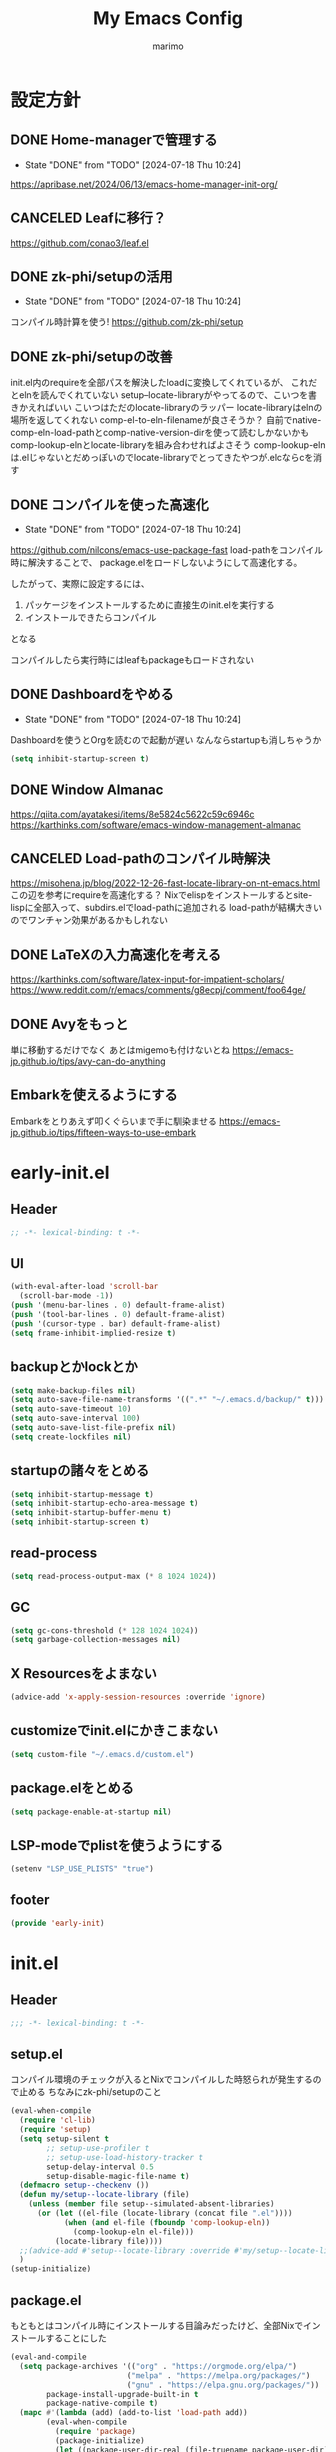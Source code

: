 #+title: My Emacs Config
#+author: marimo
#+STARTUP: fold

* 設定方針
** DONE Home-managerで管理する
- State "DONE"       from "TODO"       [2024-07-18 Thu 10:24]
[[https://apribase.net/2024/06/13/emacs-home-manager-init-org/]]

** CANCELED Leafに移行？
CLOSED: [2024-07-03 Wed 06:02]
[[https://github.com/conao3/leaf.el]]

** DONE zk-phi/setupの活用
- State "DONE"       from "TODO"       [2024-07-18 Thu 10:24]
コンパイル時計算を使う!
[[https://github.com/zk-phi/setup]]

** DONE zk-phi/setupの改善
CLOSED: [2024-08-20 Tue 17:29]
:LOGBOOK:
- State "DONE"       from "TODO"       [2024-08-20 Tue 17:29]
:END:
init.el内のrequireを全部パスを解決したloadに変換してくれているが、
これだとelnを読んでくれていない
setup--locate-libraryがやってるので、こいつを書きかえればいい
こいつはただのlocate-libraryのラッパー
locate-libraryはelnの場所を返してくれない
comp-el-to-eln-filenameが良さそうか？
自前でnative-comp-eln-load-pathとcomp-native-version-dirを使って読むしかないかも
comp-lookup-elnとlocate-libraryを組み合わせればよさそう
comp-lookup-elnは.elじゃないとだめっぽいのでlocate-libraryでとってきたやつが.elcならcを消す

** DONE コンパイルを使った高速化
- State "DONE"       from "TODO"       [2024-07-18 Thu 10:24]
[[https://github.com/nilcons/emacs-use-package-fast]]
load-pathをコンパイル時に解決することで、
package.elをロードしないようにして高速化する。

したがって、実際に設定するには、
1. パッケージをインストールするために直接生のinit.elを実行する
2. インストールできたらコンパイル
となる

コンパイルしたら実行時にはleafもpackageもロードされない

** DONE Dashboardをやめる
- State "DONE"       from "TODO"       [2024-07-18 Thu 10:24]
Dashboardを使うとOrgを読むので起動が遅い
なんならstartupも消しちゃうか
#+begin_src emacs-lisp
(setq inhibit-startup-screen t)
#+end_src

** DONE Window Almanac
:LOGBOOK:
- State "DONE"       from              [2025-04-12 土 18:06]
:END:
https://qiita.com/ayatakesi/items/8e5824c5622c59c6946c
https://karthinks.com/software/emacs-window-management-almanac

** CANCELED Load-pathのコンパイル時解決
https://misohena.jp/blog/2022-12-26-fast-locate-library-on-nt-emacs.html
この辺を参考にrequireを高速化する？
Nixでelispをインストールするとsite-lispに全部入って、subdirs.elでload-pathに追加される
load-pathが結構大きいのでワンチャン効果があるかもしれない
** DONE LaTeXの入力高速化を考える
:LOGBOOK:
- State "DONE"       from              [2025-04-12 土 18:06]
:END:
https://karthinks.com/software/latex-input-for-impatient-scholars/
https://www.reddit.com/r/emacs/comments/g8ecpj/comment/foo64ge/
** DONE Avyをもっと
:LOGBOOK:
- State "DONE"       from              [2025-04-12 土 18:06]
:END:
単に移動するだけでなく
あとはmigemoも付けないとね
https://emacs-jp.github.io/tips/avy-can-do-anything

** Embarkを使えるようにする
Embarkをとりあえず叩くぐらいまで手に馴染ませる
https://emacs-jp.github.io/tips/fifteen-ways-to-use-embark

* early-init.el
:PROPERTIES:
:header-args: :tangle early-init.el :noweb yes
:END:
** Header
#+begin_src emacs-lisp
;; -*- lexical-binding: t -*-
#+end_src

** UI
#+begin_src emacs-lisp
(with-eval-after-load 'scroll-bar
  (scroll-bar-mode -1))
(push '(menu-bar-lines . 0) default-frame-alist)
(push '(tool-bar-lines . 0) default-frame-alist)
(push '(cursor-type . bar) default-frame-alist)
(setq frame-inhibit-implied-resize t)
#+end_src

** backupとかlockとか
#+begin_src emacs-lisp
(setq make-backup-files nil)
(setq auto-save-file-name-transforms '((".*" "~/.emacs.d/backup/" t)))
(setq auto-save-timeout 10)
(setq auto-save-interval 100)
(setq auto-save-list-file-prefix nil)
(setq create-lockfiles nil)
#+end_src

** startupの諸々をとめる
#+begin_src emacs-lisp
(setq inhibit-startup-message t)
(setq inhibit-startup-echo-area-message t)
(setq inhibit-startup-buffer-menu t)
(setq inhibit-startup-screen t)
#+end_src

** read-process
#+begin_src emacs-lisp
(setq read-process-output-max (* 8 1024 1024))
#+end_src

** GC
#+begin_src emacs-lisp
(setq gc-cons-threshold (* 128 1024 1024))
(setq garbage-collection-messages nil)
#+end_src

** X Resourcesをよまない
#+begin_src emacs-lisp
(advice-add 'x-apply-session-resources :override 'ignore)
#+end_src

** customizeでinit.elにかきこまない
#+begin_src emacs-lisp
(setq custom-file "~/.emacs.d/custom.el")
#+end_src

** package.elをとめる
#+begin_src emacs-lisp
(setq package-enable-at-startup nil)
#+end_src

** LSP-modeでplistを使うようにする
#+begin_src emacs-lisp
(setenv "LSP_USE_PLISTS" "true")
#+end_src

** footer
#+begin_src emacs-lisp
(provide 'early-init)
#+end_src

* init.el
:PROPERTIES:
:header-args: :tangle init.el :noweb yes
:END:
** Header
#+begin_src emacs-lisp
;;; -*- lexical-binding: t -*-
#+end_src

** setup.el
コンパイル環境のチェックが入るとNixでコンパイルした時怒られが発生するので止める
ちなみにzk-phi/setupのこと
#+begin_src emacs-lisp
(eval-when-compile
  (require 'cl-lib)
  (require 'setup)
  (setq setup-silent t
        ;; setup-use-profiler t
        ;; setup-use-load-history-tracker t
        setup-delay-interval 0.5
        setup-disable-magic-file-name t)
  (defmacro setup--checkenv ())
  (defun my/setup--locate-library (file)
    (unless (member file setup--simulated-absent-libraries)
      (or (let ((el-file (locate-library (concat file ".el"))))
            (when (and el-file (fboundp 'comp-lookup-eln))
              (comp-lookup-eln el-file)))
          (locate-library file))))
  ;;(advice-add #'setup--locate-library :override #'my/setup--locate-library)
  )
(setup-initialize)
#+end_src

** package.el
もともとはコンパイル時にインストールする目論みだったけど、全部Nixでインストールすることにした
#+begin_src emacs-lisp :tangle no
(eval-and-compile
  (setq package-archives '(("org" . "https://orgmode.org/elpa/")
                          ("melpa" . "https://melpa.org/packages/")
                          ("gnu" . "https://elpa.gnu.org/packages/"))
        package-install-upgrade-built-in t
        package-native-compile t)
  (mapc #'(lambda (add) (add-to-list 'load-path add))
        (eval-when-compile
          (require 'package)
          (package-initialize)
          (let ((package-user-dir-real (file-truename package-user-dir)))
            (nreverse (apply #'nconc
                             (mapcar #'(lambda (path)
                                         (if (string-prefix-p package-user-dir-real path)
                                             (list path)
                                           nil))
                                     load-path)))))))
#+end_src

*** ensure
- インタプリタで実行されるとき
- コンパイル時
にだけインストールする。
(つもりだったけど、なんかうまくいかないのでこうしておく)
#+begin_src emacs-lisp
;(defmacro ensure (pkg)
;  (unless (package-installed-p pkg)
;    `(package-install ,pkg)))
;(defmacro ensure-vc (arg)
;  (unless (package-installed-p (car arg))
;    `(package-vc-install ,arg)))
(defmacro ensure (pkg) `())
(defmacro ensure-vc (pkg) `())
#+end_src

** 標準の設定
*** パフォーマンスに関する設定
#+begin_src emacs-lisp
(setq process-adaptive-read-buffering t)
(setq blink-matching-paren nil)
(setq vc-handled-backends '(Git))
(setq auto-mode-case-fold nil)
(setq-default bidi-display-reordering 'left-to-right)
(setq bidi-inhibit-bpa t)
(setq-default cursor-in-non-selected-windows nil)
(setq highlight-nonselected-windows nil)
(setq fast-but-imprecise-scrolling t)
(setq idle-update-delay 1.0)
(setq redisplay-skip-fontification-on-input t)
(setq inhibit-compacting-font-caches t)
#+end_src

*** Mac固有の設定
#+begin_src emacs-lisp
(!when (equal window-system 'mac)
  (setq mac-option-modifier 'meta
        mac-command-modifier 'super)
  (mac-auto-ascii-mode 1))
(!when (and (memq window-system '(ns nil))
            (fboundp 'mac-get-current-input-source))
  (mac-input-method-mode 1)
  (setopt ns-control-modifier 'control
        ns-option-modifier 'super
        ns-command-modifier 'meta
        ns-right-control-modifier 'control
        ns-right-option-modifier 'hyper
        ns-right-command-modifier 'meta))
#+end_src

*** その他
#+begin_src emacs-lisp
(setq completion-cycle-threshold 3
      use-short-answers t)
#+end_src

** envrc
#+begin_src emacs-lisp
(!-
 (setup "envrc"
   (envrc-global-mode)))
#+end_src

** コーディング
*** Corfu
#+begin_src emacs-lisp
(!-
 (setup "corfu"
   (setup "orderless")
   ;;(setup "hotfuzz")
   (setopt corfu-auto t
         corfu-auto-prefix 2
         corfu-auto-delay 0.1
         corfu-popupinfo-delay nil
         corfu-cycle t
         corfu-preselect 'prompt
         corfu-quit-no-match t
         corfu-quit-at-boundary t
         corfu-scroll-margin 2
         tab-always-indent 'complete
         tab-first-completion nil
         text-mode-ispell-word-completion nil)

   (setup "corfu-prescient"
     (setq corfu-prescient-enable-filtering nil)
     (corfu-prescient-mode t))

   (unless (display-graphic-p)
     (defvar corfu-terminal-mode nil)
     (setup "corfu-terminal"
       (corfu-terminal-mode 1)))

   (setup "corfu-popupinfo"
     (setup-hook 'corfu-mode-hook #'corfu-popupinfo-mode))

   (setup "nerd-icons-corfu"
     (add-to-list 'corfu-margin-formatters #'nerd-icons-corfu-formatter))

   (setup "cape"
     (setup "cape-keyword")
     (setq cape-dabbrev-check-other-buffers #'cape--buffers-major-mode)
     (setq-default completion-at-point-functions
                   '(cape-dabbrev
                     cape-file
                     cape-keyword)))

   (global-corfu-mode 1)

   (keymap-unset corfu-map "<remap> <next-line>")
   (keymap-unset corfu-map "<remap> <previous-line>")
   (setup-keybinds corfu-map
     "<tab>" 'corfu-next
     "<backtab>" 'corfu-previous)))
#+end_src

*** Undo/Redo
#+begin_src emacs-lisp
(setup-lazy '(undo-fu-only-undo
              undo-fu-only-redo)
  "undo-fu"
  :prepare (setup-keybinds nil
             "M-z" 'undo-fu-only-undo
             "M-S-z" 'undo-fu-only-redo)) ;; same as Mac undo/redo keybinds
(setup-lazy '(vundo) "vundo"
  :prepare (setup-keybinds nil
             "C-c z" 'vundo)
  (setopt vundo-glyph-alist vundo-unicode-symbols
          vundo-window-max-height 10))
#+end_src

*** Region
set-markはC-SPCでやるので（システム側のIME変更のキーバインドは潰してある）、C-@はあいている
#+begin_src emacs-lisp
(setup-lazy '(expreg-expand) "expreg"
  :prepare (setup-keybinds nil
             "C-@" 'expreg-expand))
#+end_src

*** Puni
#+begin_src emacs-lisp
(setup-lazy
  '(puni-mark-list-around-point
    puni-mark-sexp-around-point
    puni-expand-region
    puni-wrap-round
    puni-wrap-square
    puni-wrap-curly
    puni-wrap-angle
    puni-splice
    puni-slurp-forward
    puni-barf-forward)
  "puni")
#+end_src

*** LSP-mode
#+begin_src emacs-lisp
(setup-lazy '(lsp lsp-deferred lsp-org) "lsp-mode"
  (setup "lsp-mode-autoloads")
  (setup "lsp-ui")
  (setup-hook 'lsp-mode-hook #'lsp-enable-which-key-integration)
  (setup-hook 'lsp-mode-hook #'flymake-mode)
  (setopt lsp-headerline-breadcrumb-enable nil
          lsp-modeline-code-actions-enable nil
          lsp-modeline-diagnostics-enable nil
          lsp-diagnostics-provider :flymake))
(setup-after "lsp-completion"
  (setopt lsp-completion-provider :none)
  (defun my/lsp-mode-setup-completion ()
    (setf (alist-get 'styles (alist-get 'lsp-capf completion-category-defaults))
          '(orderless))) ;; Configure orderless
  (setup-hook 'lsp-completion-mode-hook #'my/lsp-mode-setup-completion))
#+end_src

lsp-boosterもね
#+begin_src emacs-lisp
(defun lsp-booster--advice-json-parse (old-fn &rest args)
  "Try to parse bytecode instead of json."
  (or
   (when (equal (following-char) ?#)
     (let ((bytecode (read (current-buffer))))
       (when (byte-code-function-p bytecode)
         (funcall bytecode))))
   (apply old-fn args)))
(advice-add (if (progn (require 'json)
                       (fboundp 'json-parse-buffer))
                'json-parse-buffer
              'json-read)
            :around
            #'lsp-booster--advice-json-parse)

(defun lsp-booster--advice-final-command (old-fn cmd &optional test?)
  "Prepend emacs-lsp-booster command to lsp CMD."
  (let ((orig-result (funcall old-fn cmd test?)))
    (if (and (not test?)                             ;; for check lsp-server-present?
             (not (file-remote-p default-directory)) ;; see lsp-resolve-final-command, it would add extra shell wrapper
             lsp-use-plists
             (not (functionp 'json-rpc-connection))  ;; native json-rpc
             (executable-find "emacs-lsp-booster"))
        (progn
          (when-let ((command-from-exec-path (executable-find (car orig-result))))  ;; resolve command from exec-path (in case not found in $PATH)
            (setcar orig-result command-from-exec-path))
          (message "Using emacs-lsp-booster for %s!" orig-result)
          (cons "emacs-lsp-booster" orig-result))
      orig-result)))
(advice-add 'lsp-resolve-final-command :around #'lsp-booster--advice-final-command)
#+end_src

あとはUIまわりも
#+begin_src emacs-lisp
(setup-after "lsp-ui"
  (setopt lsp-ui-doc-enable t
          lsp-ui-flycheck-enable nil
          lsp-ui-peek-enable t))
#+end_src

*** flymake
#+begin_src emacs-lisp
(setup-lazy '(flymake-mode) "flymake"
  (setup-keybinds flymake-mode-map
    "C-c n" 'flymake-goto-next-error
    "C-c p" 'flymake-goto-prev-error))
#+end_src

*** Git
**** magit
なんかキラーアプリらしいけどうまく使えてない
#+begin_src emacs-lisp
(setup-lazy '(magit magit-status) "magit")
#+end_src

**** diff-hl
git diffの情報をいい感じにだしてくれるやつ
#+begin_src emacs-lisp
(!-
 (setup "diff-hl"
   (global-diff-hl-mode 1)
   (setup-hook 'dired-mode-hook #'diff-hl-dired-mode)
   (setup-hook 'magit-pre-refresh-hook #'diff-hl-magit-pre-refresh)
   (setup-hook 'magit-post-refresh-hook #'diff-hl-magit-post-refresh)
   (unless (window-system)
     (diff-hl-margin-mode))))
#+end_src
*** Treesitter
GrammarはNixでインストールされるのでtreesit-autoは御役御免
#+begin_src emacs-lisp
(setup-after "treesit"
  (setopt treesit-font-lock-level 4))
(!foreach '((bash-mode . bash-ts-mode)
            (c-mode . c-ts-mode)
            (c++-mode . c++-ts-mode)
            (csharp-mode . csharp-ts-mode)
            (cmake-mode . cmake-ts-mode)
            (css-mode . css-ts-mode)
            (dockerfile-mode . dockerfile-ts-mode)
            (python-mode . python-ts-mode))
  (add-to-list 'major-mode-remap-alist ,it))
(!foreach '(("[Dd]ockerfile\\'" . dockerfile-ts-mode)
            ("\\.dockerfile\\'" . dockerfile-ts-mode)
            ("\\.yaml\\'" . yaml-ts-mode))
  (add-to-list 'auto-mode-alist ,it))

#+end_src

**** treesit-fold
#+begin_src emacs-lisp
(setup "treesit-fold"
  (global-treesit-fold-mode))
#+end_src

*** 言語ごとのmajor mode
**** Gnuplot
#+begin_src emacs-lisp
(setup-lazy '(gnuplot-mode) "gnuplot"
  :prepare
  (progn
    (add-to-list 'auto-mode-alist '("\\.plt\\'" . gnuplot-mode))
    (add-to-list 'auto-mode-alist '("\\.gp\\'" . gnuplot-mode)))
  (setup "gnuplot-context"))
#+end_src

**** Julia
#+begin_src emacs-lisp
(setup-lazy '(julia-mode) "julia-mode"
  :prepare (add-to-list 'auto-mode-alist '("\\.jl\\'" . julia-mode)))
#+end_src

**** LaTeX
ほとんどcdlatexがめあて
+Tempelで展開するので、cdlatexのTabでのコマンドの展開は消す+
#+begin_src emacs-lisp
(setup-lazy '(texmathp) "texmathp")
(setup-after "cdlatex"
  (setq cdlatex-command-alist-comb nil))
#+end_src

**** Lean4
#+begin_src emacs-lisp
(setup-lazy '(lean4-select-mode) "lean4-mode"
  :prepare (add-to-list 'auto-mode-alist '("\\.lean\\'" . lean4-select-mode)))
#+end_src

**** Nix
#+begin_src emacs-lisp
(setup-lazy '(nix-ts-mode) "nix-ts-mode"
  :prepare (add-to-list 'auto-mode-alist '("\\.nix\\'" . nix-ts-mode)))
#+end_src

**** Nushell
#+begin_src emacs-lisp
(setup-lazy '(nushell-ts-mode) "nushell-ts-mode"
  :prepare
  (progn
    (add-to-list 'auto-mode-alist '("\\.nu\\'" . nushell-ts-mode))
    (add-to-list 'interpreter-mode-alist '("nu" . nushell-ts-mode))))
#+end_src

**** Ocaml
#+begin_src emacs-lisp
(setup-lazy '(tuareg-mode
              tuareg-opam-mode) "tuareg"
  :prepare (progn
             (add-to-list 'auto-mode-alist '("[./]opam_?\\'" . tuareg-opam-mode))
             (add-to-list 'auto-mode-alist '("\\.ml[ip]?\\'" . tuareg-mode))))
#+end_src

**** SATySFi
satysfi-ts-modeをつかいます
#+begin_src emacs-lisp
(setup-lazy '(satysfi-ts-mode) "satysfi-ts-mode"
  :prepare (progn
             (add-to-list 'auto-mode-alist '("\\.saty\\'" . satysfi-ts-mode))
             (add-to-list 'auto-mode-alist '("\\.satyh\\'" . satysfi-ts-mode))
             (add-to-list 'auto-mode-alist '("\\.satyg\\'" . satysfi-ts-mode))))
#+end_src

**** Typst
#+begin_src emacs-lisp
(setup-lazy '(typst-ts-mode) "typst-ts-mode"
  :prepare (add-to-list 'auto-mode-alist '("\\.typ\\'" . typst-ts-mode))
  (setopt typst-ts-mode-indent-offset 2))
#+end_src

**** Rust
#+begin_src emacs-lisp
(setup-lazy '(rust-mode) "rust-mode"
  :prepare (add-to-list 'auto-mode-alist '("\\.rs\\'" . rust-mode))
  (setq rust-mode-treesitter-derive t))
#+end_src

** server
#+begin_src emacs-lisp
(!-
 (setup "server"
  (unless (server-running-p)
    (server-start))))
#+end_src

** whitespace
#+begin_src emacs-lisp
(setup-lazy '(whitespace-mode) "whitespace"
  :prepare (setup-hook 'find-file-hook 'whitespace-mode)
  (setq whitespace-style '(face
                           trailing
                           tabs
                           spaces
                           empty
                           space-mark
                           tab-mark)
        whitespace-display-mappings '((space-mark ?\u3000 [?\u25a1])
                                      (tab-mark ?\t [?\u00BB ?\t] [?\\ ?\t]))
        whitespace-space-regexp "\\(\u3000+\\)"
        whitespace-trailing-regexp "\\([ \u00A0]+\\)$"
        whitespace-action '(auto-cleanup)))
#+end_src

** autorevert
#+begin_src emacs-lisp
(!-
 (setup "autorevert"
   (setq auto-revert-avoid-polling t)
   (global-auto-revert-mode 1)))
#+end_src

** recentf
#+begin_src emacs-lisp
(!-
 (setup "recentf"
   (recentf-mode)))
#+end_src

** delsel
#+begin_src emacs-lisp
(!-
 (setup "delsel"
   (delete-selection-mode 1)))
#+end_src

** subword
#+begin_src emacs-lisp
(setup-lazy '(subword-mode) "subword"
  :prepare (setup-hook 'prog-mode-hook #'subword-mode))
#+end_src

** tramp
NixOSのためにpathを追加する
#+begin_src emacs-lisp
(setup-after "tramp"
  (setq tramp-default-method "scpx")
  (add-to-list 'tramp-remote-path "/run/current-system/sw/bin")
  (add-to-list 'tramp-remote-path "/run/wrappers/bin"))
#+end_src

** comp
#+begin_src emacs-lisp
(setup-after "comp"
  (setq native-comp-async-report-warnings-errors 'silent))
#+end_src

** Fancy UI
*** Font
early-init.elでdefault-frame-alistに指定してあるけど、unicodeはまだ設定されてなくて日本語が表示できないので遅延して設定する
#+begin_src emacs-lisp :tangle no
(!-
  (set-fontset-font
    "fontset-startup"
    'unicode
    "UDEV Gothic LG-12"
    nil
    'append))
#+end_src

variable-pitchに真面目に対応する
variable-pitch-modeにしたとき、bold体の太さのバランスが良くないので調整したい
fontsetをweightまで指定したfontspecで作れば別のweightで表示することはできる
しかし、雑にbold faceを書き換えるとvariable-pitchにしたくない部分も影響されてしまう
ここが *未解決*
おそらくはef-themesやmixed-pitchがやっているような解決(variable-pitchにしたくないfaceを列挙する)をしないといけない

#+begin_src emacs-lisp
(defface variable-pitch-bold
  '((t :inherit default))
  "")

(defun my/set-font()
  (let* ((size 11)
         (height (* size 10))
         (propo "Noto Serif CJK JP")
         (mono "UDEV Gothic LG")
         (propo-bold (font-spec :family propo :weight 'medium))
         (mono-bold (font-spec :family mono :weight 'bold)))
    ;; variable-pitch
    (create-fontset-from-ascii-font propo nil "proportional")
    (set-fontset-font "fontset-proportional" 'latin propo)
    (set-fontset-font "fontset-proportional" 'unicode propo nil 'append)
    (set-face-attribute 'variable-pitch nil
                        :font "fontset-proportional"
                        :fontset "fontset-proportional"
                        :height height)
    ;; variable-pitch-bold
    (create-fontset-from-ascii-font propo nil "proportionalbold")
    (set-fontset-font "fontset-proportionalbold" 'latin propo-bold)
    (set-fontset-font "fontset-proportionalbold" 'unicode mono-bold nil 'append)
    (set-face-attribute 'variable-pitch-bold nil
                        :font "fontset-proportionalbold"
                        :fontset "fontset-proportionalbold"
                        :height height)
    (set-face-attribute 'bold nil :weight 'semibold)
    ;; fixed-pitch
    (create-fontset-from-ascii-font mono nil "fixed")
    (set-fontset-font "fontset-fixed" 'latin mono)
    (set-fontset-font "fontset-fixed" 'unicode mono)
    (set-face-attribute 'fixed-pitch nil
                        :font "fontset-fixed"
                        :fontset "fontset-fixed"
                        :height height)
    ;; default fontset
    (set-fontset-font t 'unicode mono)
    (set-face-attribute 'default nil
                        :font "fontset-fixed"
                        :fontset "fontset-fixed"
                        :height height))
  (setq face-font-rescale-alist
        '((".*Inter.*" . 1.1))))

(defun my/proportional-font()
  "set current buffer to use proportional fonts.
   enable variable-pitch-mode
   and remap 'bold to 'variable-pitch-bold"
  ;;(face-remap-add-relative 'bold 'variable-pitch-bold)
  (variable-pitch-mode 1))

(when (display-graphic-p)
  (my/set-font))
#+end_src

**** Ligatureの対応
ligature.elでworkaroundする
#+begin_src emacs-lisp :noweb no
(!-
 (setup "ligature"
   (ligature-set-ligatures 'prog-mode '("--" "---" "==" "===" "!=" "!==" "=!="
                                        "=:=" "=/=" "<=" ">=" "&&" "&&&" "&=" "++" "+++" "***" ";;" "!!"
                                        "??" "???" "?:" "?." "?=" "<:" ":<" ":>" ">:" "<:<" "<>" "<<<" ">>>"
                                        "<<" ">>" "||" "-|" "_|_" "|-" "||-" "|=" "||=" "##" "###" "####"
                                        "#{" "#[" "]#" "#(" "#?" "#_" "#_(" "#:" "#!" "#=" "^=" "<$>" "<$"
                                        "$>" "<+>" "<+" "+>" "<*>" "<*" "*>" "</" "</>" "/>" "<!--" "<#--"
                                        "-->" "->" "->>" "<<-" "<-" "<=<" "=<<" "<<=" "<==" "<=>" "<==>"
                                        "==>" "=>" "=>>" ">=>" ">>=" ">>-" ">-" "-<" "-<<" ">->" "<-<" "<-|"
                                        "<=|" "|=>" "|->" "<->" "<~~" "<~" "<~>" "~~" "~~>" "~>" "~-" "-~"
                                        "~@" "[||]" "|]" "[|" "|}" "{|" "[<" ">]" "|>" "<|" "||>" "<||"
                                        "|||>" "<|||" "<|>" "..." ".." ".=" "..<" ".?" "::" ":::" ":=" "::="
                                        ":?" ":?>" "//" "///" "/*" "*/" "/=" "//=" "/==" "@_" "__" "???"
                                        "<:<" ";;;"))
   (global-ligature-mode t)))
#+end_src

*** Theme
ef-themesをつかう
#+begin_src emacs-lisp
(setup "ef-themes-autoloads"
  (setopt ef-themes-mixed-fonts t
          ef-themes-variable-pitch-ui nil)
  (load-theme 'ef-cyprus t))
#+end_src

*** Modeline, Headerline
nano-modelineでheaderのみ設定
modelineは消す
#+begin_src emacs-lisp
(setup "nano-modeline"
  (setq nano-modeline-padding '(0.2 . 0.25))
  (setq-default mode-line-format nil)
  (nano-modeline-text-mode t))
#+end_src

*** perfect-margin
#+begin_src emacs-lisp
(!-
 (setup "perfect-margin"
   (setopt perfect-margin-force-regexps '("*Minibuf" "*which-key"))
   (perfect-margin-mode 1)))
#+end_src

*** spacious-padding
#+begin_src emacs-lisp
(setup "spacious-padding"
  (setopt spacious-padding-widths
          '( :internal-border-width 15
             :header-line-width 4
             :mode-line-width 6
             :tab-width 4
             :right-divider-width 30
             :scroll-bar-width 8))
  (spacious-padding-mode 1))
#+end_src

*** nerd-icons
nerd-iconsを採用
#+begin_src emacs-lisp
(setup-after "nerd-icons"
  (ignore-errors (nerd-icons-set-font)))
#+end_src

#+begin_src emacs-lisp
(setup-after "marginalia"
  (setup "nerd-icons-completion"
    (nerd-icons-completion-mode)
    (setup-hook 'marginalia-mode-hook #'nerd-icons-completion-marginalia-setup)))
#+end_src

*** scroll
pixel-scrollを使っていたけど、なんか重いのでやめる
やっぱり使いたくなった
#+begin_src emacs-lisp
(setopt mouse-wheel-scroll-amount '(1 ((shift) . 1))
        mouse-wheel-progressive-speed t
        mouse-wheel-follow-mouse t
        scroll-step 1)
(pixel-scroll-precision-mode 1)
#+end_src

*** rainbow-delimiters
#+begin_src emacs-lisp
(setup-lazy '(rainbow-delimiters-mode) "rainbow-delimiters"
  :prepare (setup-hook 'prog-mode-hook 'rainbow-delimiters-mode))
#+end_src

** インデント
*** タブの挙動
#+begin_src emacs-lisp
(setq-default indent-tabs-mode nil)
(setq-default tab-width 2)
#+end_src

*** indent-bars
#+begin_src emacs-lisp
(setup-lazy '(indent-bars-mode) "indent-bars"
  :prepare
  (progn
    (setup-hook 'prog-mode-hook 'indent-bars-mode)
    (setup-hook 'yaml-mode-hook 'indent-bars-mode))
  (setup "indent-bars-ts")
  (setq indent-bars-treesit-support t
        indent-bars-treesit-ignore-blank-lines-types '("module")
        indent-bars-color '(highlight :face-bg t :blend 0.2)
        indent-bars-pattern "."
        indent-bars-width-frac 0.1
        indent-bars-pad-frac 0.1
        indent-bars-zigzag nil
        indent-bars-color-by-depth nil
        indent-bars-highlight-current-depth nil
        indent-bars-display-on-blank-lines nil))
#+end_src

*** aggressive-indent
#+begin_src emacs-lisp
(setup-lazy '(aggressive-indent-mode) "aggressive-indent"
  :prepare (setup-hook 'emacs-lisp-mode-hook 'aggressive-indent-mode))
#+end_src

*** electric-indent
#+begin_src emacs-lisp
(setup-hook 'prog-mode-hook 'electric-indent-mode)
#+end_src

** Minibuffer Completion
*** vertico, marginalia
vertico-mode
#+begin_src emacs-lisp
(setup-lazy '(vertico--advice) "vertico"
  :prepare (progn
             (advice-add 'completing-read-default :around 'vertico--advice)
             (advice-add 'completing-read-multiple :around 'vertico--advice))
  (setq vertico-cycle t)

  (setup "orderless")
  ;;(setup "hotfuzz")
  (setup "savehist")
  (setup "marginalia" (marginalia-mode))

  (defvar +vertico-current-arrow t)
  (cl-defmethod vertico--format-candidate :around
    (cand prefix suffix index start &context ((and +vertico-current-arrow
                                                   (not (bound-and-true-p vertico-flat-mode)))
                                              (eql t)))
    (setq cand (cl-call-next-method cand prefix suffix index start))
    (if (bound-and-true-p vertico-grid-mode)
        (if (= vertico--index index)
            (concat (nerd-icons-faicon "nf-fa-hand_o_right") " " cand)
          (concat #("_" 0 1 (display " ")) cand))
      (if (= vertico--index index)
          (concat " " (nerd-icons-faicon "nf-fa-hand_o_right") " " cand)
        (concat "    " cand)))))
#+end_src

*** vertico-directory
#+begin_src emacs-lisp
(setup-after "vertico"
  (setup-lazy '(vertico-directory-delete-char
                vertico-directory-enter
                vertico-directory-delete-word)
    "vertico-directory"
    :prepare
    (setup-keybinds vertico-map
      "<backspace>" 'vertico-directory-delete-char)))
#+end_src

*** vertico-multiform
#+begin_src emacs-lisp
(setup-after "vertico"
  (setup "vertico-multiform"
    (setopt vertico-multiform-caegories '(embark-keybinding grid))
    (vertico-multiform-mode)))
#+end_src

*** vertico-repeat
#+begin_src emacs-lisp
(setup-lazy '(vertico-repeat-save vertico-repeat) "vertico-repeat"
  :prepare (progn
             (setup-hook 'minibuffer-setup-hook
               (vertico-repeat-save))
             (setup-keybinds nil
               "C-r" 'vertico-repeat)))
#+end_src

** Consult
#+begin_src emacs-lisp
(setup-lazy
  '(consult-recent-file
    consult-outline
    consult-line
    consult-buffer
    consult-imenu
    consult-yank-pop)
  "consult"
  :prepare (setup-keybinds nil
             "C-s" 'consult-line
             "C-y" 'consult-yank-pop
             "C-x C-r" 'consult-recent-file
             "C-x b" 'consult-buffer)
  (setq consult-preview-key 'any))
(setup-lazy
  '(consult-ghq-find
    consult-ghq-grep
    consult-ghq-switch-project)
  "consult-ghq"
  (setopt consult-ghq-find-function #'consult-fd
          consult-ghq-grep-function #'consult-ripgrep))
#+end_src

** embark
#+begin_src emacs-lisp
(setup-lazy
  '(embark-act
    embark-dwim
    embark-bindings)
  "embark"
  :prepare (setup-keybinds nil
             "C-." 'embark-act
             "M-." 'embark-dwim
             "C-h B" 'embark-bindings)
  (setup-after "consult"
    (setup "embark-consult"
      (setup-hook 'embark-collect-mode-hook
        'consult-preview-at-point-mode)))

  ;; karthink "fifteen ways to use embark"
  (eval-when-compile
    (defmacro my/embark-ace-action (fn)
      `(defun ,(intern (concat "my/embark-ace-" (symbol-name fn))) ()
         (interactive)
         (with-demoted-errors "%s"
           (require 'ace-window)
           (let ((aw-dispatch-always t))
             (aw-switch-to-window (aw-select nil))
             (call-interactively (symbol-function ',fn)))))))

  (define-key embark-file-map     (kbd "o") (my/embark-ace-action find-file))
  (define-key embark-buffer-map   (kbd "o") (my/embark-ace-action switch-to-buffer))
  (define-key embark-bookmark-map (kbd "o") (my/embark-ace-action bookmark-jump))

  (setopt embark-indicators
          '(embark-minimal-indicator
            embark-highlight-indicator
            embark-isearch-highlight-indicator))
  (setopt embark-help-key "?"))
#+end_src

** Orderless
#+begin_src emacs-lisp
(setup-after "orderless"
  (defun orderless-migemo (component)
    (setup "migemo")
    (let ((pattern (migemo-get-pattern component)))
      (condition-case nil
          (progn (string-match-p pattern "") pattern)
        (invalid-regexp nil))))

  (orderless-define-completion-style orderless-migemo-style
    (orderless-matching-styles '(orderless-literal
                                 orderless-regexp
                                 orderless-migemo)))

  (setq completion-styles '(orderless basic)
        completion-category-defaults nil
        completion-category-overrides '((file (styles orderless-migemo-style))
                                        (eglot (styles orderless))
                                        (eglot-capf (styles orderless))
                                        (org-roam-node (styles orderless-migemo-style)))))
#+end_src

** Prescient
#+begin_src emacs-lisp
(setup-after "precient"
  (prescient-persist-mode t))
#+end_src

** キーバインド
*** which-key
#+begin_src emacs-lisp
(!-
 (setup "which-key"
   (setopt which-key-idle-delay 10000.0
           which-key-idle-secondary-delay 0.05
           which-key-show-early-on-C-h t)
   (which-key-mode)))
#+end_src

*** transient
Hydraからtransient.elにひっこす
どうやらprefixが呼ばれた時点で全てのsuffixをloadするという挙動をする?ので、
雑に呼ぶととんでもない時間がかかる

#+begin_src emacs-lisp
(setup-lazy
  '(avy-menu
    eglot-menu
    main-menu
    major-mode-menu)
  "transient"
  :prepare (setup-keybinds nil
             "M-SPC" 'major-mode-menu)
  (setopt transient-align-variable-pitch t)
  (transient-define-prefix avy-menu ()
    "Avy menu"
    [["Line"
      ("y" "yank" avy-copy-line)
      ("m" "move" avy-move-line)
      ("k" "kill" avy-kill-whole-line)]
     ["Region"
      ("Y" "yank" avy-copy-region)
      ("M" "move" avy-move-region)
      ("K" "kill" avy-kill-region)]
     ["Char"
      ("c" "Char" avy-goto-char)
      ("C" "Char 2" avy-goto-char-2)
      ("t" "Timer" avy-goto-char-timer)]
     ["Word"
      ("w" "Word" avy-goto-word-0)
      ("W" "Word 1" avy-goto-word-1)]
     ["Line"
      ("l" "Line" avy-goto-line)]])
  (transient-define-prefix eglot-menu ()
    "LSP Menu"
    [["Buffer"
      ("f" "Format" eglot-format-buffer)
      ("a" "Action" eglot-code-actions)]
     ["Server"
      ("S" "Shutdown" eglot-shutdown)
      ("M-r" "Reconnect" eglot-reconnect)]
     ["Symbol"
      ("d" "Declaration" eglot-find-declaration)
      ("R" "Reference" eglot-x-find-refs)
      ("i" "Implementation" eglot-find-implementation)
      ("t" "Type" eglot-find-typeDefinition)
      ("r" "Rename" eglot-rename)]])
  (transient-define-prefix main-menu ()
    "Main Menu"
    [["File"
      ("f" "Find" find-file)
      ("r" "Recent" recentf)
      ("o" "Outline" consult-outline)]
     ["Window"
      ("b" "Buffer" consult-buffer)
      ("w" "Ace" ace-window)]
     ["Org"
      ("a" "Agenda" org-agenda)
      ("n" "Find Note" org-roam-node-find)
      ("c" "Capture" my/org-capture-fleeting)
      ("C" "View Fleeting" my/org-capture-fleeting)]
     ["Tool"
      ("z" "Undo Tree" vundo)
      ("g" "Magit" magit-status)
      ("t" "Terminal" vterm)
      ("SPC" "Major Mode Menu" major-mode-menu)]])
  (transient-define-prefix major-mode-menu ()
    ["Org"
     :if-mode (org-mode)
     ["Outline"
      ("n" "Next Head" outline-next-visible-heading :transient t)
      ("p" "Prev Head" outline-previous-visible-heading :transient t)
      ("o" "Outlines" consult-outline)]
     ["TODOs"
      ("t" "DONE" org-todo)
      ("s" "Schedule" org-schedule)
      ("d" "Deadline" org-deadline)
      ("a" "Agenda" org-agenda)]
     ["Babel"
      ("e" "Eval" org-babel-confirm-evaluate)
      ("x" "Tangle" org-babel-tangle)]
     ["Roam"
      ("i" "Insert Link" org-roam-node-insert)
      ("j" "Daily Note" org-roam-dailies-goto-today)]
     ])
  )
#+end_src

** Popper
#+begin_src emacs-lisp
(!-
 (setup "popper"
   (setup-keybinds nil
     "C-`" 'popper-toggle
     "M-`" 'popper-cycle
     "C-M-`" 'popper-toggle-type)
   (setopt popper-reference-buffers
           '("\\*Messages\\*"
             "Output\\*$"
             "\\*Async Shell Command\\*"
             help-mode
             compilation-mode
             vterm-mode))
   (popper-mode +1)))
#+end_src

** Avy/Ace
*** Avy
#+begin_src emacs-lisp
(setup-lazy '(avy-goto-char
              avy-goto-char-2
              avy-goto-char-timer
              avy-goto-word-1
              avy-goto-word-0
              avy-goto-line
              avy-resume
              avy-goto-migemo-char-timer)
  "avy"
  :prepare (setup-keybinds nil
             "C-:" 'avy-goto-migemo-char-timer)
  (defun avy-goto-migemo-char-timer (&optional arg)
    (interactive "P")
    (setup "migemo")
    (let ((avy-all-windows (if arg
                               (not avy-all-windows)
                             avy-all-windows)))
      (avy-with avy-goto-migemo-char-timer
        (setq avy--old-cands (avy--read-candidates #'migemo-get-pattern))
        (avy-process avy--old-cands))))
  (add-to-list 'avy-styles-alist '(avy-goto-migemo-char-timer . pre))
  (defun avy-action-embark (pt)
    (setup "embark")
    (unwind-protect
        (save-excursion
          (goto-char pt)
          (embark-act))
      (select-window
       (cdr (ring-ref avy-ring 0))))
    t)
  (setf (alist-get ?. avy-dispatch-alist) 'avy-action-embark)
  )
#+end_src

*** Ace-window
https://karthinks.com/software/emacs-window-management-almanac
これ見て良い感じにしたい
#+begin_src emacs-lisp
(setup-lazy '(ace-window
              ace-window-one-command
              ace-window-prefix)
  "ace-window"
  :prepare (setup-keybinds nil
             "C-x o" 'ace-window)
  (setopt aw-keys '(?a ?s ?d ?f ?g ?h ?j ?k ?l)
          aw-dispatch-always t)
  (defun ace-window-one-command ()
    (interactive)
    (let ((win (aw-select " ACE")))
      (when (windowp win)
        (with-selected-window win
          (let* ((command (key-binding
                           (read-key-sequence
                            (format "Run in %s..." (buffer-name)))))
                 (this-command command))
            (call-interactively command))))))
  (defun ace-window-prefix ()
    (interactive)
    (display-buffer-override-next-command
     (lambda (buffer _)
       (let (window type)
         (setq
          window (aw-select (propertize " ACE" 'face 'mode-line-highlight))
          type 'reuse)
         (cons window type)))
     nil "[ace-window]")
    (message "Use `ace-window' to display next command buffer...")))
#+end_src

** migemo
"@cmigemo"なる部分はnixでインストールされたパスを置換するためのplace holder
#+begin_src emacs-lisp
(setup-after "migemo"
  (setq migemo-command "cmigemo"
        migemo-options '("-q" "--emacs")
        migemo-dictionary "@cmigemo@/share/migemo/utf-8/migemo-dict"
        migemo-user-dictionary nil
        migemo-regex-dictionary nil
        migemo-coding-system 'utf-8-unix)
  (migemo-init))
#+end_src

** fcitx
#+begin_src emacs-lisp
(!when (equal system-type 'gnu/linux)
  (when (display-graphic-p)
    (!-
     (setup "fcitx"
       (setq fcitx-use-dbus 'fcitx5
             fcitx-remote-command "fcitx5-remote")
       (fcitx-default-setup)))))
#+end_src

** SKK
#+begin_src emacs-lisp :tangle no
(unless (display-graphic-p)
  (!-
   (setup "ddskk-autoloads"
          (setup-keybinds nil "C-x C-j" 'skk-mode)
          (setq default-input-method "japanese-skk"))))

(setup-after "skk"
  (setq skk-preload t)
  (setup "ddskk-posframe"
    (setup-hook 'skk-mode-hook 'ddskk-posframe-mode))
  (when (equal window-system 'mac)
    (add-hook 'focus-in-hook
              #'(lambda ()
                  (when (fboundp 'mac-auto-ascii-setup-input-source)
                    (mac-auto-ascii-setup-input-source))))))

(setup-after "skk-vars"
  (setq skk-user-directory "~/SKK")
  (setq skk-large-jisyo "~/SKK/SKK-JISYO.L")
  (setq skk-jisyo (cons "~/SKK/skk-jisyo" 'utf-8))
  (setq skk-delete-implies-kakutei nil)
  (setq skk-henkan-strict-okuri-precedence t)
  ;; (setq skk-egg-like-newline t)
  (setq skk-kutouten-type 'jp)
  (setq skk-use-auto-kutouten t)
  (setq skk-check-okurigana-on-touroku 'ask)
  (setq skk-status-indicator 'minor-mode)
  (setq skk-show-icon nil)
  (setq skk-show-annotation t)
  (setq skk-show-mode-show t)
  (setq skk-dcomp-activate t)
  (setq skk-dcomp-multiple-activate t)
  (setq skk-azik-keyboard-type 'us101)
  (setq skk-use-azik t)
  (setq skk-azik-keyboard-type (!cond
                                ((equal window-system 'pgtk) 'us101)
                                (t 'jp106)))
  (setq skk-rom-kana-rule-list
        '(("q" nil skk-toggle-characters)
          ("!" nil skk-purge-from-jisyo)
          ("[" nil ("「" . "「"))))

  (defun my/skk-azik-ext-okuri (input output)
    (let* ((fun (lambda (arg)
                  (cond
                   (skk-katakana (insert (car output)))
                   ((and (not skk-katakana) skk-j-mode) (insert (cdr output))))
                  (skk-set-char-before-as-okurigana)))
           (fname (concat "my/skk-azik-ext-okuri-" input))
           (fsymbol (intern fname)))
      (fset fsymbol fun)
      (list input nil fsymbol)))
  (setq skk-azik-extension-okuri-list
        '(;; Q=aI
          ("kQ" ("カイ" . "かい"))
          ("sQ" ("サイ" . "さい"))
          ("tQ" ("タイ" . "たい"))
          ("nQ" ("ナイ" . "ない"))
          ("hQ" ("ハイ" . "はい"))
          ("mQ" ("マイ" . "まい"))
          ("yQ" ("ヤイ" . "やい"))
          ("rQ" ("ライ" . "らい"))
          ("wQ" ("ワイ" . "わい"))
          ;; H=uU
          ("kH" ("クウ" . "くう"))
          ("sH" ("スウ" . "すう"))
          ("tH" ("ツウ" . "つう"))
          ("nH" ("ヌウ" . "ぬう"))
          ("hH" ("フウ" . "ふう"))
          ("mH" ("ムウ" . "むう"))
          ("yH" ("ユウ" . "ゆう"))
          ("rH" ("ルウ" . "るう"))
          ;; W=eI
          ("kW" ("ケイ" . "けい"))
          ("sW" ("セイ" . "せい"))
          ("tW" ("テイ" . "てい"))
          ("nW" ("ネイ" . "ねい"))
          ("hW" ("ヘイ" . "へい"))
          ("mW" ("メイ" . "めい"))
          ("rW" ("レイ" . "れい"))
          ;; P=oU
          ("kP" ("コウ" . "こう"))
          ("sP" ("ソウ" . "そう"))
          ("tP" ("トウ" . "とう"))
          ("nP" ("ノウ" . "のう"))
          ("hP" ("ホウ" . "ほう"))
          ("mP" ("モウ" . "もう"))
          ("yP" ("ヨウ" . "よう"))
          ("rP" ("ロウ" . "ろう"))
          ;; Z=aN
          ("kZ" ("カン" . "かん"))
          ("sZ" ("サン" . "さん"))
          ("tZ" ("タン" . "たん"))
          ("nZ" ("ナン" . "なん"))
          ("hZ" ("ハン" . "はん"))
          ("mZ" ("マン" . "まん"))
          ("yZ" ("ヤン" . "やん"))
          ("rZ" ("ラン" . "らん"))
          ("wZ" ("ワン" . "わん"))
          ;; K=iN
          ("kK" ("キン" . "きん"))
          ("sK" ("シン" . "しん"))
          ("tK" ("チン" . "ちん"))
          ("nK" ("ニン" . "にん"))
          ("hK" ("ヒン" . "ひん"))
          ("mK" ("ミン" . "みん"))
          ("rK" ("リン" . "りん"))
          ;; J=uN
          ("kJ" ("クン" . "くん"))
          ("sJ" ("スン" . "すん"))
          ("tJ" ("ツン" . "つん"))
          ("nJ" ("ヌン" . "ぬん"))
          ("hJ" ("フン" . "ふん"))
          ("mJ" ("ムン" . "むん"))
          ("yJ" ("ユン" . "ゆん"))
          ("rJ" ("ルン" . "るん"))
          ;; D=eN
          ("kD" ("ケン" . "けん"))
          ("sD" ("セン" . "せん"))
          ("tD" ("テン" . "てん"))
          ("nD" ("ネン" . "ねん"))
          ("hD" ("ヘン" . "へん"))
          ("mD" ("メン" . "めん"))
          ("rD" ("レン" . "れん"))
          ;; L=oN
          ("kL" ("コン" . "こん"))
          ("sL" ("ソン" . "そん"))
          ("tL" ("トン" . "とん"))
          ("nL" ("ノン" . "のん"))
          ("hL" ("ホン" . "ほん"))
          ("mL" ("モン" . "もん"))
          ("yL" ("ヨン" . "よん"))
          ("rL" ("ロン" . "ろん"))))
  (dolist (elem skk-azik-extension-okuri-list)
    (let ((rule (my/skk-azik-ext-okuri (car elem) (cadr elem))))
      (add-to-list 'skk-rom-kana-rule-list rule)))
  )
#+end_src

** Org
*** 本体
#+begin_src emacs-lisp
(setup-after "org"
  (setq org-return-follows-link t
        org-mouse-1-follows-link t
        org-directory "~/Org"
        org-startup-indented t
        org-pretty-entities t
        org-use-sub-superscripts "{}"
        org-hide-emphasis-markers t
        org-startup-with-inline-images t
        org-image-actual-width '(300)
        org-preview-latex-default-process 'dvisvgm
        org-preview-latex-image-directory
        (file-name-concat org-directory "resources/ltximg/")
        org-format-latex-header
        "
<<latex-header>>"
        org-id-method 'ts
        org-todo-keywords
        '((sequence "TODO(t)" "INPROGRESS(p!)" "WAIT(w)" "SOMEDAY(s)"
                    "|" "DONE(d!)" "CANCELED(c)"))
        org-use-fast-todo-selection 'expert
        org-log-into-drawer t
        org-log-done 'time))
(setup-hook 'org-mode-hook 'org-cdlatex-mode)
(setup-hook 'org-mode-hook 'my/proportional-font)
(setup-hook 'org-mode-hook 'visual-line-mode)
(setup-hook 'org-mode-hook (setq-local line-spacing 0.2))

#+end_src

LaTeX数式のプレビューのときのヘッダー
#+name: latex-header
#+begin_src latex :tangle no
\\documentclass{article}
\\usepackage[usenames]{color}
[DEFAULT-PACKAGES]
[PACKAGES]
% --- edit ---
\\usepackage{physics2}
\\usepackage{diffcoeff}
\\usephysicsmodule{ab, ab.braket}
% vector analysis
\\DeclareMathOperator{\\grad}{\\nabla}
\\DeclareMathOperator{\\divergence}{\\nabla\\cdot}
\\let\\divisionsymbol\\div
\\renewcommand{\\div}{\\divergence}
\\DeclareMathOperator{\\rot}{\\nabla\\times}
%
\\renewcommand{\\Re}{\\operatorname{Re}}
\\renewcommand{\\Im}{\\operatorname{Im}}
\\newcommand{\\Tr}{\\operatorname{Tr}}
\\newcommand{\\rank}{\\operatorname{rank}}
% --- end ---
\\pagestyle{empty}             % do not remove
% The settings below are copied from fullpage.sty
\\setlength{\\textwidth}{\\paperwidth}
\\addtolength{\\textwidth}{-3cm}
\\setlength{\\oddsidemargin}{1.5cm}
\\addtolength{\\oddsidemargin}{-2.54cm}
\\setlength{\\evensidemargin}{\\oddsidemargin}
\\setlength{\\textheight}{\\paperheight}
\\addtolength{\\textheight}{-\\headheight}
\\addtolength{\\textheight}{-\\headsep}
\\addtolength{\\textheight}{-\\footskip}
\\addtolength{\\textheight}{-3cm}
\\setlength{\\topmargin}{1.5cm}
\\addtolength{\\topmargin}{-2.54cm}
#+end_src

*** org-tempo
#+begin_src emacs-lisp
(setup-after "org"
  (setup "org-tempo"))
#+end_src

*** org-src
#+begin_src emacs-lisp
(setup-after "org-src"
  (setq org-src-fontify-natively t
        org-src-tab-acts-natively t
        org-src-preserve-indentation t
        org-edit-src-content-indentation 0)
  (add-to-list 'org-src-lang-modes '("typst" . typst-ts)))
#+end_src
**** org-src-context
org-srcでLSPを使えるようにする
ちょっとbuggyな挙動をするので（そもそもそういうHackなので）やめる
#+begin_src emacs-lisp :tangle no
(setup-after "org-src"
  (setup "org-src-context"
    (org-src-context-mode t)))
#+end_src

*** ob
:fileで出力する先のデフォルトを設定
をしていたんだけど、org-attachにしてしまうことにした!<2024-08-04 Sun>
:dir attachだとattachのディレクトリで実行しようとするのでorg-srcでひっかかる
:output-dirで(org-attach-dir)を実行する
#+begin_src emacs-lisp
(setup-after "ob"
  (add-to-list 'org-babel-default-header-args
               '(:output-dir . (lambda () (org-attach-dir nil t))))
  <<babel-lazy-loading-2>>
  <<babel-tangle>>
  <<babel-fix-hash>>
  )
(setup-after "ob-C"
  (setopt org-babel-C-compiler "clang"))
#+end_src

**** Org-babelの言語は起動時に全部読もうとして大変なので遅延する
https://misohena.jp/blog/2022-08-16-reduce-org-mode-startup-time-org-babel.html
なんか動かなくなったのでやめた<2024-07-27 Sat>
これはorg-babel-execute-blockの引数が変わった影響でadviceがおかしくなってる
#+name: babel-lazy-loading
#+begin_src emacs-lisp :tangle no
(defvar my-org-babel-languages
  ;;(<langname> . ob-<filename>.el)
  '((elisp . emacs-lisp)
    (emacs-lisp . emacs-lisp)
    (makefile . makefile)
    (ditaa . ditaa)
    (dot . dot)
    (plantuml . plantuml)
    (perl . perl)
    (cpp . C)
    (C++ . C)
    (D . C)
    (C . C)
    (js . js)
    (java . java)
    (org . org)
    (R . R)
    (gnuplot . gnuplot)
    (julia . julia-vterm)
    (julia-vterm . julia-vterm)
    (ocaml . ocaml)
    (python . python)
    (shell . shell)
    (sh . shell)
    (bash . shell)
    (zsh . shell)
    (fish . shell)
    (csh . shell)
    (ash . shell)
    (dash . shell)
      (ksh . shell)
      (mksh . shell)
      (posh . shell)))

(defun my-org-babel-language-files ()
  "重複しない全ての言語バックエンドファイル名を返す。"
  (seq-uniq (mapcar #'cdr my-org-babel-languages)))

;; my-org-babel-languagesからorg-babel-load-languagesを設定する。
;; org-lintやorg-pcompleteにorg-babel-load-languagesを使った処理がある
;; ようなので。
;; このときcustom-set-variablesを使わないようにすること。
;; org-babel-do-load-languagesが呼ばれて全部読み込まれてしまうので。
(setq org-babel-load-languages
      (mapcar (lambda (lang) (cons lang t)) ;;(emacs-lisp . t)のような形式
              (my-org-babel-language-files)))

(defun my-org-require-lang-file (lang-file-name)
  "ob-LANG-FILE-NAME.elを読み込む。"
  (when lang-file-name
    (require (intern (format "ob-%s" lang-file-name)) nil t)))

(defun my-org-require-lang (lang)
  "LANGを読み込む。"
  (my-org-require-lang-file
   (alist-get
    (if (stringp lang) (intern lang) lang)
    my-org-babel-languages)))

(defun my-org-require-lang-all ()
  "全ての言語を読み込む。"
  (mapc #'my-org-require-lang-file
        (my-org-babel-language-files)))

;; org-elementで言語名を返す時、その言語をロードする。
(advice-add #'org-element-property :around #'my-org-element-property)
(defun my-org-element-property (original-fun property element)
  (let ((value (funcall original-fun property element)))
    (when (eq property :language)
      (my-org-require-lang value))
    value))

;; ob-table.elに(org-babel-execute-src-block nil (list "emacs-lisp" "results" params))
;; のような呼び出し方をする所があるので。
(advice-add #'org-babel-execute-src-block :around
            #'my-org-babel-execute-src-block)
(defun my-org-babel-execute-src-block (original-fun
                                       &optional arg info params executor-type)
  (my-org-require-lang (nth 0 info))
  (funcall original-fun arg info params executor-type))

;; (match-string)の値を直接langとして渡しているので。
(advice-add #'org-babel-enter-header-arg-w-completion :around
            #'my-org-babel-enter-header-arg-w-completion)
(defun my-org-babel-enter-header-arg-w-completion (original-fun
                                                   lang)
  (my-org-require-lang lang)
  (funcall original-fun lang))

;; org-lint(org-lint-wrong-header-argument, org-lint-wrong-header-value)内で参照しているので。
;; 面倒なので全部読み込んでしまう。
(advice-add #'org-lint :around #'my-org-lint)
(defun my-org-lint (original-fun &rest args)
  (my-org-require-lang-all)
  (apply original-fun args))
#+end_src

**** Org-babelの遅延ロードその2
doom-emacsからパクってくる
#+name: babel-lazy-loading-2
#+begin_src emacs-lisp :tangle no
(defvar my/org-babel-languages-alist
  '((c . C)
    (cpp . C)
    (C++ . C)
    (elisp . emacs-lisp)
    (sh . shell)
    (bash . shell)))

(defun my/org-babel-lazy-load (lang &optional async)
  (cl-check-type lang (or symbol null))
  (unless (cdr (assq lang org-babel-load-languages))
    (when async
      ;; ob-async has its own agenda for lazy loading packages (in the child
      ;; process), so we only need to make sure it's loaded.
      (require 'ob-async nil t))
    (prog1 (or (run-hook-with-args-until-success '+org-babel-load-functions lang)
               (require (intern (format "ob-%s" lang)) nil t)
               (require lang nil t))
      (add-to-list 'org-babel-load-languages (cons lang t)))))

(defun my/org-export-lazy-load-library-h (&optional element)
  "Lazy load a babel package when a block is executed during exporting."
  (my/org-babel-lazy-load-library-a (org-babel-get-src-block-info nil element)))

(advice-add #'org-babel-exp-src-block :before #'my/org-export-lazy-load-library-h)

(defun my/org-src-lazy-load-library-a (lang)
  "Lazy load a babel package to ensure syntax highlighting."
  (or (cdr (assoc lang org-src-lang-modes))
      (my/org-babel-lazy-load lang)))

(advice-add #'org-src--get-lang-mode :before #'my/org-src-lazy-load-library-a)

;; This also works for tangling
(defun my/org--babel-lazy-load-library-a (info)
  "Load babel libraries lazily when babel blocks are executed."
  (let* ((lang (nth 0 info))
         (lang (cond ((symbolp lang) lang)
                     ((stringp lang) (intern lang))))
         (lang (or (cdr (assq lang +org-babel-mode-alist))
                   lang)))
    (my/org-babel-lazy-load
     lang (and (not (assq :sync (nth 2 info)))
               (assq :async (nth 2 info))))
    t))

(advice-add #'org-babel-confirm-evaluate :after-while #'my/org-babel-lazy-load-library-a)

(advice-add #'org-babel-do-load-languages :override #'ignore)
#+end_src

**** Tangle/Detangleで対応する箇所を行き来できるように
https://github.com/gmoutso/dotemacs/blob/master/lisp/tanglerc.el

#+name: babel-tangle
#+begin_src emacs-lisp :tangle no
;; to be used with header arguments :tangle yes :comments yes :noweb yes

(setq org-babel-tangle-comment-format-beg
      "%% [[%link][%source-name]]")

(defun gm/org-babel-get-block-header (&optional property)
  "Returns alist of header properties of this block or specific PROPERTY.
   Eg., use with PROPERTY :results or :session."
  (let* ((info (org-babel-get-src-block-info 'light))
         (properties (nth 2 info)))
    (if property (cdr (assq property properties))
      properties)))

;; To be able to go to jump to the link in tangled file from a given block in org
;; we need the comment link using 'gm/org-babel-tangle-get-this-comment-link
;; most functions here try to get this (viz. getting the counter used in the link)

(defun gm/org-babel-tangle-count-this ()
  "Count source block number in section.

Note, does not give correct file search field in orglink as in the tangled file if before all headings!"
  (let ((here (point))
        (beg (org-with-wide-buffer
              (org-with-limited-levels (or (outline-previous-heading) (point-min))))))
    (let ((case-fold-search nil))
      (count-matches "^ *#\\+begin_src" beg here))))

(defun gm/org-babel-tangle-get-this-comment-link ()
  "Extracts the org link that comments the source block in the tangled file."
  (pcase-let*
      ((counter (gm/org-babel-tangle-count-this))
       (tangled-block (org-babel-tangle-single-block counter))
       (`(,start ,file ,link ,source ,info ,body ,comment) tangled-block)
       (link-data `(("start-line" . ,(number-to-string start))
                    ("file" . ,file)
                    ("link" . ,link)
                    ("source-name" . ,source))))
    (org-fill-template
     org-babel-tangle-comment-format-beg link-data)))

(defun gm/goto-tangled-block ()
  "The opposite of `org-babel-tangle-jump-to-org'. Jumps at tangled code from org src block.

https://emacs.stackexchange.com/a/69591"
  (interactive)
  (if (org-in-src-block-p)
      (let* ((header (car (org-babel-tangle-single-block 1 'only-this-block)))
             ;; ("test.py" ("python" 9 "test.org" "file:test.org::*a" "a:1" properties code nil))
             ;; if tangle is no then car will be nil!
             (tangle (car header))
             (rest (cadr header))
             (lang (car rest))
             (org-buffer (nth 2 rest))
             (org-id (nth 3 rest))
             (source-name (nth 4 rest))
             (search-comment (gm/org-babel-tangle-get-this-comment-link))
             (file (expand-file-name
                    (org-babel-effective-tangled-filename org-buffer lang tangle))))
        (if (not (file-exists-p file))
            (message "File does not exist. 'org-babel-tangle' first to create file.")
          (find-file file)
          (beginning-of-buffer)
          (search-forward search-comment)))
    (message "Cannot jump to tangled file because point is not at org src block.")))

(defun gm/tangle-and-goto-block ()
  "Goes to the tangled file at the source block."
  (interactive)
  (let ((current-prefix-arg 8))
    (call-interactively 'org-babel-tangle))
  (gm/goto-tangled-block))

(defun gm/detangle-and-goto-block ()
  "Detangle and go to block at point.

Note sure why this was written: all languages must be the same in org file."
  (interactive)
  (let ((org-src-preserve-indentation t))
    (org-babel-detangle))
  (org-babel-tangle-jump-to-org))
#+end_src

**** ファイル名を決めるときのハッシュが弱すぎて衝突するので修正
#+name: babel-fix-hash
#+begin_src emacs-lisp :tangle no
(defun my/org-babel-temp-stable-file-fixed (data prefix &optional suffix)
  "Fixed version of org-babel-temp-stable-file.
   Original function uses sxhash, but
   sxhash see only head 7 elements of list.
   This behavior is not appropriate for file name."
  (let ((path (format "%s%s%s%s"
                      (file-name-as-directory (org-babel-temp-stable-directory))
                      prefix
                      (secure-hash 'md5 (format "%s" data))
                      ;; use md5 instead of sxhash
                      ;; this function will not be called frequently,
                      ;; so hash performance doesn't matter.
                      (or suffix ""))))
    (with-temp-file path)
    path))
(advice-add 'org-babel-temp-stable-file :override #'my/org-babel-temp-stable-file-fixed)
#+end_src

**** org-nix-shell
nix-shellの環境下でbabel-executeできるようにするやつ
#+begin_src emacs-lisp
(setup-lazy '(org-nix-shell-mode) "org-nix-shell"
  :prepare (setup-hook 'org-mode-hook 'org-nix-shell-mode))
#+end_src

*** ox
Export先のデフォルトのディレクトリを指定

#+begin_src emacs-lisp
(setup-after "ox"
  (defvar org-export-directory "~/Org/export")
  (defun org-export-output-file-name--set-directory
      (orig-fn extension &optional subtreep pub-dir)
    (setq pub-dir (or pub-dir org-export-directory))
    (funcall orig-fn extension subtreep pub-dir))
  (advice-add 'org-export-output-file-name
              :around 'org-export-output-file-name--set-directory))
#+end_src

*** ox-latex
#+begin_src emacs-lisp
(setup-after "ox-latex"
  (setq org-latex-pdf-process '("latexmk -f -pdfdvi -gg -output-directory=%o %f"))
  (setq org-export-in-background t)
  (setq org-file-apps '(("pdf" . emacs)))
  (setq org-latex-default-class "jlreq")
  (add-to-list 'org-latex-classes
               '("jlreq"
                 "
<<ox-latex-header>>"
                 ("\\section{%s}" . "\\section*{%s}")
                 ("\\subsection{%s}" . "\\subsection*{%s}")
                 ("\\subsubsection{%s}" . "\\subsubsection*{%s}")
                 ("\\paragraph{%s}" . "\\paragraph*{%s}")
                 ("\\subparagraph{%s}" . "\\subparagraph*{%s}"))))
#+end_src

#+name: ox-latex-header
#+begin_src latex :tangle no
\\documentclass[11pt,paper=a4]{jlreq}
[NO-DEFAULT-PACKAGES]
\\usepackage{amsmath}
\\ifdefined\\kanjiskip
  \\usepackage[dvipdfmx]{graphicx}
  \\usepackage[dvipdfmx]{hyperref}
  \\usepackage{pxjahyper}
  \\hypersetup{colorlinks=true}
\\else
  \\usepackage{graphicx}
  \\usepackage{hyperref}
  \\hypersetup{pdfencoding=auto,colorlinks=true}
\\fi
[PACKAGES]
#+end_src

*** ox-gfm
#+begin_src emacs-lisp
(setup-after "org"
  (setup "ox-gfm-autoloads"))
#+end_src

*** org-crypt
#+begin_src emacs-lisp
(setup-after "org"
  (setup "org-crypt"
    (org-crypt-use-before-save-magic)
    (add-to-list 'org-tags-exclude-from-inheritance "crypt")
    (setq org-crypt-key nil)
    (setq-local auto-save-default nil)))
#+end_src

*** org-capture
#+begin_src emacs-lisp
(setup-lazy '(org-capture
              my/org-capture-fleeting)
  "org-capture"
  :prepare (setup-keybinds nil
             "C-c c" 'my/org-capture-fleeting)
  (setq fleeting-file (file-name-concat org-directory "inbox.org"))
  (setq org-capture-templates
        '(
          ("f" "Fleeting" entry (file fleeting-file) "* %?\n")
          ))
  (defun my/org-capture-fleeting ()
    (interactive)
    (org-capture nil "f")))
#+end_src

*** org-roam
https://jethrokuan.github.io/org-roam-guide/
https://magnus.therning.org/2021-07-23-keeping-todo-items-in-org-roam-v2.html
ディレクトリをflatにした
とりあえずは何でも放り込むところとしてorg-roam-dailiesを使っているけど、後でRoamに整理するときに日付まで追う必要があって大変なので
普通にorg-capture使ったほうが良いかも

#+begin_src emacs-lisp
(setup-lazy '(org-roam-node-find
              org-roam-node-insert
              org-roam-tag-add)
  "org-roam"
  :prepare (setup-keybinds nil
             "C-c n" 'org-roam-node-find)
  (setq org-roam-db-location "~/.emacs.d/org-roam.db"
        org-roam-directory "~/Org/roam"
        org-roam-completion-functions '()
        org-roam-verbose nil
        org-roam-node-display-template (concat "${title:*} " (propertize "${tags:15}" 'face 'org-tag))
        org-roam-capture-templates
        '(("m" "main" plain
           "%?"
           :if-new (file+head "%<%Y%m%d%H%M%S>-${slug}.org"
                              "#+title: ${title}\n")
           :immediate-finish t
           :unnarrowed t)
          ("r" "reference" plain "%?"
           :if-new
           (file+head "%<%Y%m%d%H%M%S>-${title}.org"
                      "#+title: ${title}\n#+filetags: :reference:\n")
           :immediate-finish t
           :unnarrowed t)
          ("a" "article" plain "%?"
           :if-new
           (file+head "%<%Y%m%d%H%M%S>-${title}.org"
                      "#+title: ${title}\n#+filetags: :article:\n")
           :immediate-finish t
           :unnarrowed t)))
  ;; Update tags for TODO
  (defun my/roam-get-filetags ()
    (split-string (or (org-roam-get-keyword "filetags") "")))

  (defun my/roam-add-filetag (tag)
    (let* ((new-tags (cons tag (my/roam-get-filetags)))
           (new-tags-str (combine-and-quote-strings new-tags)))
      (org-roam-set-keyword "filetags" new-tags-str)))

  (defun my/roam-del-filetag (tag)
    (let* ((new-tags (seq-difference (my/roam-get-filetags) `(,tag)))
           (new-tags-str (combine-and-quote-strings new-tags)))
      (org-roam-set-keyword "filetags" new-tags-str)))

  (defun my/roam-todo-p ()
    "Return non-nil if current buffer has any TODO entry.
     TODO entries marked as done are ignored, meaning the this
     function returns nil if current buffer contains only completed
     tasks."
    (org-element-map
        (org-element-parse-buffer 'headline)
        'headline
      (lambda (h)
        (eq (org-element-property :todo-type h)
            'todo))
      nil 'first-match))

  (defun my/roam-update-todo-tag ()
    "Update TODO tag in the current buffer."
    (when (and (not (active-minibuffer-window))
               (org-roam-file-p))
      (org-with-point-at 1
        (let* ((tags (my/roam-get-filetags))
               (is-todo (my/roam-todo-p)))
          (cond ((and is-todo (not (seq-contains-p tags "TODO")))
                 (my/roam-add-filetag "TODO"))
                ((and (not is-todo) (seq-contains-p tags "TODO"))
                 (my/roam-del-filetag "TODO")))))))
  (add-hook 'find-file-hook #'my/roam-update-todo-tag)
  (add-hook 'before-save-hook #'my/roam-update-todo-tag)
  (org-roam-db-autosync-mode t))

(setup-lazy '(org-roam-dailies-goto-date
              org-roam-dailies-capture-date
              org-roam-dailies-goto-today
              org-roam-dailies-capture-today
              org-roam-dailies-find-directory)
  "org-roam-dailies"
  (setopt org-roam-dailies-directory "daily/"
          org-roam-dailies-capture-templates
          '(("d" "default" entry
             "* %<%I:%M %p>: %?"
             :if-new (file+head "%<%Y-%m-%d>.org"
                                "#+title: %<%Y-%m-%d>\n#+filetags: :daily:\n")))))
#+end_src

**** vulpea
どうやらvulpeaがらみでdbの同期が死んだ
使うのをやめる
#+begin_src emacs-lisp :tangle no
(ensure 'vulpea)
(setup-lazy '(vulpea-db-autosync-mode) "vulpea"
  :prepare (setup-hook 'org-roam-db-autosync-mode-hook 'vulpea-db-autosync-mode))
#+end_src

org-roamのファイルからTODOがあるやつだけ抜き出してagenda-filesにする
https://d12frosted.io/posts/2021-01-16-task-management-with-roam-vol5.html
別にvulpea依存無くせそう
#+begin_src emacs-lisp :tangle no
(setup-lazy '(vulpea-agenda-files-update) "vulpea"
  (setup "vulpea-buffer")
  (defun vulpea-project-p ()
    "Return non-nil if current buffer has any todo entry.
    TODO entries marked as done are ignored, meaning the this
    function returns nil if current buffer contains only completed
    tasks."
    (org-element-map
        (org-element-parse-buffer 'headline)
        'headline
      (lambda (h)
        (eq (org-element-property :todo-type h)
            'todo))
      nil 'first-match))

  (defun vulpea-project-update-tag ()
    "Update PROJECT tag in the current buffer."
    (when (and (not (active-minibuffer-window))
               (vulpea-buffer-p))
      (save-excursion
        (goto-char (point-min))
        (let* ((tags (vulpea-buffer-tags-get))
               (original-tags tags))
          (if (vulpea-project-p)
              (setq tags (cons "task" tags))
            (setq tags (remove "task" tags)))

          ;; cleanup duplicates
          (setq tags (seq-uniq tags))

          ;; update tags if changed
          (when (or (seq-difference tags original-tags)
                    (seq-difference original-tags tags))
            (apply #'vulpea-buffer-tags-set tags))))))

  (defun vulpea-buffer-p ()
    "Return non-nil if the currently visited buffer is a note."
    (and buffer-file-name
         (string-prefix-p
          (expand-file-name (file-name-as-directory org-roam-directory))
          (file-name-directory buffer-file-name))))

  (defun vulpea-project-files ()
    "Return a list of note files containing 'task' tag." ;
    (seq-uniq
     (seq-map
      #'car
      (org-roam-db-query
       [:select [nodes:file]
                :from tags
                :left-join nodes
                :on (= tags:node-id nodes:id)
                :where (like tag (quote "%\"task\"%"))]))))

  (defun vulpea-agenda-files-update (&rest _)
    "Update the value of `org-agenda-files'."
    (setq org-agenda-files (vulpea-project-files)))

  (add-hook 'find-file-hook #'vulpea-project-update-tag)
  (add-hook 'before-save-hook #'vulpea-project-update-tag)

  (advice-add 'org-agenda :before #'vulpea-agenda-files-update)
  (advice-add 'org-todo-list :before #'vulpea-agenda-files-update)
  (add-to-list 'org-tags-exclude-from-inheritance "task")
  (defun org-roam-tag-new-node-as-draft ()
    (org-roam-tag-add '("draft")))
  (add-hook 'org-roam-capture-new-node-hook #'org-roam-tag-new-node-as-draft))

#+end_src

**** org-roam-ql
#+begin_src emacs-lisp
(setup-lazy '(my/roam-update-agenda-files
              org-roam-ql-search
              org-roam-ql-nodes
              org-roam-ql-agenda-block
              org-roam-ql-nodes-files)
  "org-roam-ql"
  :prepare (advice-add 'org-agenda :before #'my/roam-update-agenda-files)
  (defun my/roam-update-agenda-files (&rest r)
    (setq org-agenda-files (org-roam-ql-nodes-files '(tags "TODO")))))
#+end_src

*** org-modern
使ってたけど、あんまり使い勝手がよくないかもなのでやめてorg-bulletだけつかう
やっぱり戻ってきた
#+begin_src emacs-lisp
(setup-lazy '(org-modern-mode
              org-modern-agenda)
  "org-modern"
  :prepare (progn (setup-hook 'org-mode-hook 'org-modern-mode)
                  (setup-hook 'org-agenda-finalize 'org-modern-agenda))
  (setq org-auto-align-tags nil
        org-tags-column 0
        org-catch-invisible-edits 'show-and-error
        org-special-ctrl-a/e t
        org-indent-heading-respect-content t
        org-hide-emphasis-markers t
        org-pretty-entities t
        org-agenda-tags-column 0
        org-agenda-block-separator ?─
        org-agenda-time-grid
        '((daily today require-timed)
          (800 1000 1200 1400 1600 1800 2000)
          " ┄┄┄┄┄ " "┄┄┄┄┄┄┄┄┄┄┄┄┄┄┄")
        org-agenda-current-time-string
        "◀── now ─────────────────────────────────────────────────"
        )
  (setopt org-modern-star 'replace
          org-modern-hide-stars nil
          org-modern-table nil
          org-modern-list '((?* . "•") (?+ . "‣"))))
(setup-lazy '(org-modern-indent-mode)
  "org-modern-indent"
  :prepare (add-hook 'org-mode-hook #'org-modern-indent-mode 90))

#+end_src

*** org-superstar
org-bulletはもう古くて、superstarをつかうらしい
#+begin_src emacs-lisp :tangle no
(ensure 'org-superstar)
(setup-lazy '(org-superstar-mode)
  "org-superstar"
  :prepare (setup-hook 'org-mode-hook 'org-superstar-mode))
#+end_src

*** org-agenda
#+begin_src emacs-lisp
(setup-after "org-agenda"
  (setq org-agenda-span 'week
        org-log-done 'time))
#+end_src

基本Org-qlを使う はやいので
もうつかってません
#+begin_src emacs-lisp :tangle no
(ensure 'org-ql)
(setup-lazy '(org-ql-view) "org-ql-view")
(setup-lazy '(org-ql-search) "org-ql-search")
(setup-lazy '(my/org-agenda
              my/org-todo-list)
  "org-ql"
  (defun my/org-agenda ()
    (interactive)
    (org-ql-search (org-agenda-files)
      '(or (and (not (done))
                (or (scheduled :to +7)
                    (deadline auto)))
           (todo "INPROGRESS" "SOMEDAY" "WAIT")
           (habit))
      :title "Agenda for this week"
      :sort '(todo date priority)
      :super-groups '((:name "Overdue"
                             :deadline past)
                      (:name "Today's TODO"
                             :scheduled today
                             :time-grid t)
                      (:name "Habit"
                             :habit t)
                      (:name "In progress"
                             :todo "INPROGRESS")
                      (:name "Deadline is coming"
                             :deadline future)
                      (:name "Schedule for this week"
                             :scheduled future)
                      (:todo ("WAIT" "SOMEDAY")))))
  (defun my/org-todo-list ()
    (interactive)
    (org-ql-search (org-agenda-files)
      '(and (not (done))
            (todo))
      :title "Todo List"
      :sort '(todo date)
      :super-groups '((:name "Overdue"
                             :deadline past))))
  (with-eval-after-load 'org-roam
    (advice-add 'my/org-agenda :before #'vulpea-agenda-files-update)
    (advice-add 'my/org-todo-list :before #'vulpea-agenda-files-update)))

#+end_src

*** calfw-org
#+begin_src emacs-lisp
(setup-lazy '(cfw:open-org-calendar) "calfw-org"
  :prepare (progn
             (setup-keybinds nil
               "C-c a" 'cfw:open-org-calendar)
             (advice-add 'cfw:open-org-calendar :before #'my/roam-update-agenda-files))
  (setq cfw:org-agenda-schedule-args nil))

#+end_src

*** org-attach
#+begin_src emacs-lisp
(setup-after "org-attach"
  (setq org-attach-id-dir "~/Org/resources"
        org-attach-store-link-p 'attached
        org-attach-use-inheritance t
        org-attach-id-to-path-function-list
        '(org-attach-id-ts-folder-format
          org-attach-id-uuid-folder-format)))
#+end_src

*** org-noter
#+begin_src emacs-lisp
(setup-lazy '(org-noter) "org-noter"
  (setq org-noter-notes-window-location 'horizontal-split
        org-noter-always-create-frame nil)
  (org-noter-enable-org-roam-integration))
#+end_src

*** oc,citar
Zoteroで管理してるので、zotero-better-bibtexとcitarの組み合わせでいく
org-roam-bibtexとかもセットアップした方がいいかも
#+begin_src emacs-lisp
(setup-after "oc"
  (setq org-cite-global-bibliography '("~/Zotero/reference.bib")
        org-cite-insert-processor 'citar
        org-cite-follow-processor 'citar
        org-cite-activate-processor 'citar)
  (setup "citar"))
(setup-lazy '(citar-capf-setup) "citar-capf"
   :prepare
   (progn
     (setup-hook 'LaTeX-mode-hook 'citar-capf-setup)
     (setup-hook 'org-mode-hook 'citar-capf-setup)))
(setup-after "citar"
  (setup "citar-org")
  (setq citar-bibliography org-cite-global-bibliography
        citar-open-entry-function #'citar-open-entry-in-zotero))
#+end_src

*** org-appear
#+begin_src emacs-lisp
(setup-lazy '(org-appear-mode) "org-appear"
  :prepare (setup-hook 'org-mode-hook 'org-appear-mode)
  (setq org-appear-autoemphasis t
        org-appear-autolinks t
        org-appear-autosubmarkers t
        org-appear-inside-latex t))
#+end_src

*** org-fragtog
#+begin_src emacs-lisp
(setup-lazy '(org-fragtog-mode) "org-fragtog"
  :prepare (setup-hook 'org-mode-hook 'org-fragtog-mode))
#+end_src

*** org-download
#+begin_src emacs-lisp
(setup-lazy '(org-download-enable
              org-download-yank
              org-download-clipboard)
  "org-download"
  :prepare (setup-hook 'dired-mode-hook 'org-download-enable)
  (setq org-download-method 'attach))
#+end_src

** Calendar
calendar.elもcalfwも使っていく
#+name: calendar.el
#+begin_src emacs-lisp
(setup-after "calendar"
  (setup "japanese-holidays"
    (setup-hook 'calendar-today-visible-hook 'japanese-holiday-mark-weekend)
    (setup-hook 'calendar-today-invisible-hook 'japanese-holiday-mark-weekend)))
#+end_src

#+name: calfw
#+begin_src emacs-lisp
(setup-lazy '(cfw:open-calendar-buffer) "calfw"
  (setup "japanese-holidays")
  ;; Unicode characters
  (setq cfw:fchar-junction ?╋
        cfw:fchar-vertical-line ?┃
        cfw:fchar-horizontal-line ?━
        cfw:fchar-left-junction ?┣
        cfw:fchar-right-junction ?┫
        cfw:fchar-top-junction ?┯
        cfw:fchar-top-left-corner ?┏
        cfw:fchar-top-right-corner ?┓)
  )
#+end_src

#+name: japanese-holidays
#+begin_src emacs-lisp
(setup-after "japanese-holidays"
  (setq calendar-holidays
          (append japanese-holidays holiday-local-holidays holiday-other-holidays)
          calendar-mark-holidays-flag t)
  (setq japanese-holiday-weekend '(0 6)
          japanese-holiday-weekend-marker
          '(holiday nil nil nil nil nil japanese-holiday-saturday)))
#+end_src

** PDF-tools
バイナリが要るのでNix側でインストールする
#+begin_src emacs-lisp
(setup-after "pdf-tools"
  (setopt pdf-cache-image-limit 15
          image-cache-eviction-delay 15
          pdf-view-resize-factor 1.1))
(!-
 (setup "pdf-tools-autoloads")
 (setup "pdf-loader"
   (pdf-loader-install)))
#+end_src

** Eldoc
*** eldoc-box
#+begin_src emacs-lisp
(setup-lazy '(eldoc-box-hover-mode
              eldoc-box-hover-at-point-mode
              eldoc-box-help-at-point)
  "eldoc-box"
  :prepare (setup-hook 'eldoc-mode-hook 'eldoc-box-hover-mode))
#+end_src

** Terminal
*** vterm
#+begin_src emacs-lisp
(setup-lazy '(vterm) "vterm"
  :prepare (setup-keybinds nil
             "C-c t" 'vterm)
  (setopt vterm-shell "nu"
          vterm-timer-delay 0.01))
#+end_src

*** eat
macosだとterminfoをコンパイルし直す必要がある
eat.tiをtic -x eat.tiでコンパイルして、~/.terminfo配下に配置
なんか遅い
#+begin_src emacs-lisp
(setup-lazy '(eat) "eat"
  ;; :prepare (setup-keybinds nil "C-c t" (lambda ()(interactive) (eat "nu")))
  (setopt eat-shell "nu") ;; まだnongnuに降ってきてない
  )
#+end_src

** Dired
*** 本体
#+begin_src emacs-lisp
(setup-after "dired"
  (setopt dired-mouse-drag-files t
          mouse-drag-and-drop-region-cross-program t
          dired-listing-switches "-alh"))
#+end_src
*** Make dired colorful
#+begin_src emacs-lisp
(setup-lazy '(diredfl-mode) "diredfl"
  :prepare (setup-hook 'dired-mode-hook 'diredfl-mode))
#+end_src
*** Icon
#+begin_src emacs-lisp
(setup-lazy '(nerd-icons-dired-mode) "nerd-icons-dired"
  :prepare (setup-hook 'dired-mode-hook 'nerd-icons-dired-mode))
#+end_src
*** subtree
#+begin_src emacs-lisp
(setup-after "dired"
  (setup "dired-subtree"
    (setup-keybinds dired-mode-map
      "i" 'dired-subtree-insert
      ";" 'dired-subtree-remove)))
#+end_src
*** collapse
#+begin_src emacs-lisp
(setup-lazy '(dired-collapse-mode)
  "dired-collapse"
  :prepare (setup-hook 'dired-mode-hook 'dired-collapse-mode))
#+end_src
*** preview
#+begin_src emacs-lisp
(setup-lazy '(dired-preview-mode) "dired-preview"
  :prepare (setup-hook 'dired-mode-hook 'dired-preview-mode))
#+end_src

** Footer
*** provide
#+begin_src emacs-lisp
(provide 'init)
#+end_src
